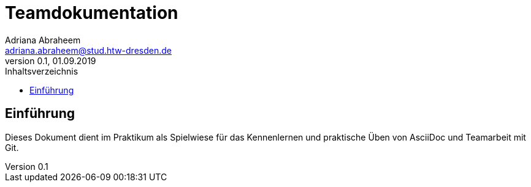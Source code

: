 = Teamdokumentation
Adriana Abraheem <adriana.abraheem@stud.htw-dresden.de>
0.1, 01.09.2019
:toc:
:toc-title: Inhaltsverzeichnis
// Platzhalter für weitere Dokumenten-Attribute

== Einführung
Dieses Dokument dient im Praktikum als Spielwiese für das Kennenlernen und praktische Üben von AsciiDoc und Teamarbeit mit Git.
